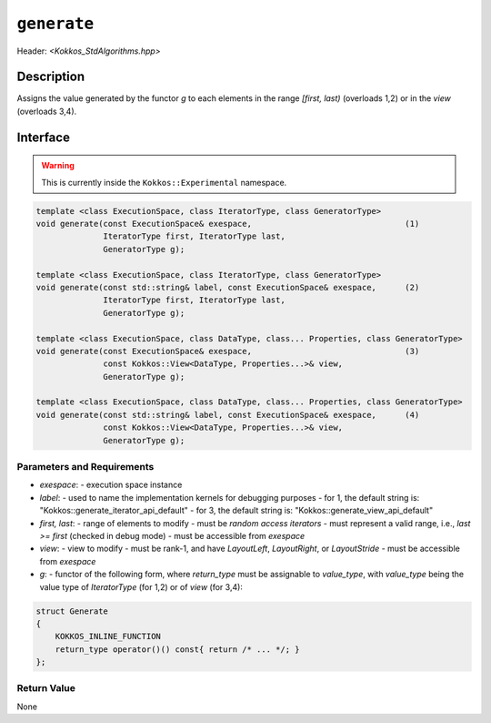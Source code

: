 
``generate``
============

Header: `<Kokkos_StdAlgorithms.hpp>`

Description
-----------

Assigns the value generated by the functor `g` to each elements in the
range `[first, last)` (overloads 1,2) or in the `view` (overloads 3,4).

Interface
---------

.. warning:: This is currently inside the ``Kokkos::Experimental`` namespace.

.. code-block:: cpp

  template <class ExecutionSpace, class IteratorType, class GeneratorType>
  void generate(const ExecutionSpace& exespace,                                (1)
                IteratorType first, IteratorType last,
                GeneratorType g);

  template <class ExecutionSpace, class IteratorType, class GeneratorType>
  void generate(const std::string& label, const ExecutionSpace& exespace,      (2)
                IteratorType first, IteratorType last,
                GeneratorType g);

  template <class ExecutionSpace, class DataType, class... Properties, class GeneratorType>
  void generate(const ExecutionSpace& exespace,                                (3)
                const Kokkos::View<DataType, Properties...>& view,
                GeneratorType g);

  template <class ExecutionSpace, class DataType, class... Properties, class GeneratorType>
  void generate(const std::string& label, const ExecutionSpace& exespace,      (4)
                const Kokkos::View<DataType, Properties...>& view,
                GeneratorType g);


Parameters and Requirements
~~~~~~~~~~~~~~~~~~~~~~~~~~~

- `exespace`:
  - execution space instance
- `label`:
  - used to name the implementation kernels for debugging purposes
  - for 1, the default string is: "Kokkos::generate_iterator_api_default"
  - for 3, the default string is: "Kokkos::generate_view_api_default"
- `first, last`:
  - range of elements to modify
  - must be *random access iterators*
  - must represent a valid range, i.e., `last >= first` (checked in debug mode)
  - must be accessible from `exespace`
- `view`:
  - view to modify
  - must be rank-1, and have `LayoutLeft`, `LayoutRight`, or `LayoutStride`
  - must be accessible from `exespace`
- `g`:
  - functor of the following form, where `return_type` must be assignable to
  `value_type`, with `value_type` being the value type of `IteratorType`
  (for 1,2) or of `view` (for 3,4):

.. code-block:: cpp

  struct Generate
  {
      KOKKOS_INLINE_FUNCTION
      return_type operator()() const{ return /* ... */; }
  };


Return Value
~~~~~~~~~~~~

None
